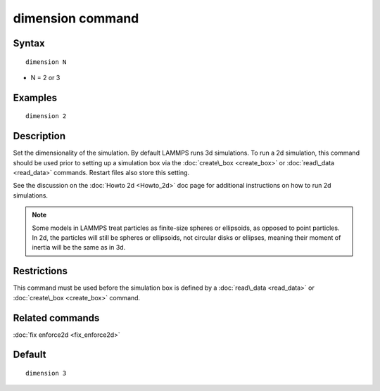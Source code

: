 .. index:: dimension

dimension command
=================

Syntax
""""""


.. parsed-literal::

   dimension N

* N = 2 or 3

Examples
""""""""


.. parsed-literal::

   dimension 2

Description
"""""""""""

Set the dimensionality of the simulation.  By default LAMMPS runs 3d
simulations.  To run a 2d simulation, this command should be used
prior to setting up a simulation box via the
:doc:`create\_box <create_box>` or :doc:`read\_data <read_data>` commands.
Restart files also store this setting.

See the discussion on the :doc:`Howto 2d <Howto_2d>` doc page for
additional instructions on how to run 2d simulations.

.. note::

   Some models in LAMMPS treat particles as finite-size spheres or
   ellipsoids, as opposed to point particles.  In 2d, the particles will
   still be spheres or ellipsoids, not circular disks or ellipses,
   meaning their moment of inertia will be the same as in 3d.

Restrictions
""""""""""""


This command must be used before the simulation box is defined by a
:doc:`read\_data <read_data>` or :doc:`create\_box <create_box>` command.

Related commands
""""""""""""""""

:doc:`fix enforce2d <fix_enforce2d>`

Default
"""""""


.. parsed-literal::

   dimension 3


.. _lws: http://lammps.sandia.gov
.. _ld: Manual.html
.. _lc: Commands_all.html
